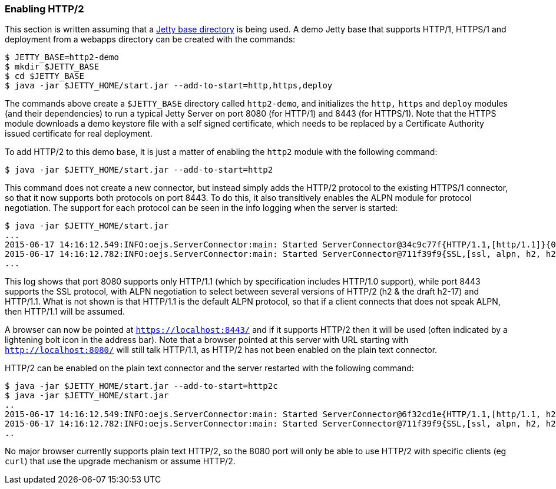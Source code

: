 //
//  ========================================================================
//  Copyright (c) 1995-2022 Mort Bay Consulting Pty Ltd and others.
//  ========================================================================
//  All rights reserved. This program and the accompanying materials
//  are made available under the terms of the Eclipse Public License v1.0
//  and Apache License v2.0 which accompanies this distribution.
//
//      The Eclipse Public License is available at
//      http://www.eclipse.org/legal/epl-v10.html
//
//      The Apache License v2.0 is available at
//      http://www.opensource.org/licenses/apache2.0.php
//
//  You may elect to redistribute this code under either of these licenses.
//  ========================================================================
//

[[http2-enabling]]
=== Enabling HTTP/2

This section is written assuming that a link:#startup-base-and-home[Jetty base directory] is being used.
A demo Jetty base that supports HTTP/1, HTTPS/1 and deployment from a webapps directory can be created with the commands:

[source, screen]
----
$ JETTY_BASE=http2-demo
$ mkdir $JETTY_BASE
$ cd $JETTY_BASE
$ java -jar $JETTY_HOME/start.jar --add-to-start=http,https,deploy
----

The commands above create a `$JETTY_BASE` directory called `http2-demo`, and initializes the `http,` `https` and `deploy` modules (and their dependencies) to run a typical Jetty Server on port 8080 (for HTTP/1) and 8443 (for HTTPS/1).
Note that the HTTPS module downloads a demo keystore file with a self signed certificate, which needs to be replaced by a Certificate Authority issued certificate for real deployment.

To add HTTP/2 to this demo base, it is just a matter of enabling the `http2` module with the following command:

[source, screen]
----
$ java -jar $JETTY_HOME/start.jar --add-to-start=http2
----

This command does not create a new connector, but instead simply adds the HTTP/2 protocol to the existing HTTPS/1 connector, so that it now supports both protocols on port 8443.
To do this, it also transitively enables the ALPN module for protocol negotiation.
The support for each protocol can be seen in the info logging when the server is started:

[source,screen]
----
$ java -jar $JETTY_HOME/start.jar
...
2015-06-17 14:16:12.549:INFO:oejs.ServerConnector:main: Started ServerConnector@34c9c77f{HTTP/1.1,[http/1.1]}{0.0.0.0:8080}
2015-06-17 14:16:12.782:INFO:oejs.ServerConnector:main: Started ServerConnector@711f39f9{SSL,[ssl, alpn, h2, h2-17, http/1.1]}{0.0.0.0:8443}
...
----

This log shows that port 8080 supports only HTTP/1.1 (which by specification includes HTTP/1.0 support), while port 8443 supports the SSL protocol, with ALPN negotiation to select between several versions of HTTP/2 (h2 & the draft h2-17) and HTTP/1.1.
What is not shown is that HTTP/1.1 is the default ALPN protocol, so that if a client connects that does not speak ALPN, then HTTP/1.1 will be assumed.

A browser can now be pointed at `https://localhost:8443/` and if it supports HTTP/2 then it will be used (often indicated by a lightening bolt icon in the address bar).
Note that a browser pointed at this server with URL starting with `http://localhost:8080/` will still talk HTTP/1.1, as HTTP/2 has not been enabled on the plain text connector.

HTTP/2 can be enabled on the plain text connector and the server restarted with the following command:

[source,screen]
----
$ java -jar $JETTY_HOME/start.jar --add-to-start=http2c
$ java -jar $JETTY_HOME/start.jar
..
2015-06-17 14:16:12.549:INFO:oejs.ServerConnector:main: Started ServerConnector@6f32cd1e{HTTP/1.1,[http/1.1, h2c, h2c-17]}{0.0.0.0:8080}
2015-06-17 14:16:12.782:INFO:oejs.ServerConnector:main: Started ServerConnector@711f39f9{SSL,[ssl, alpn, h2, h2-17, http/1.1]}{0.0.0.0:8443}
..
----

No major browser currently supports plain text HTTP/2, so the 8080 port will only be able to use HTTP/2 with specific clients (eg `curl`) that use the upgrade mechanism or assume HTTP/2.
